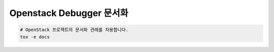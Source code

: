 =================================
  Openstack Debugger 문서화
=================================

.. code-block:: shell

   # OpenStack 프로젝트의 문서화 관례를 차용합니다.
   tox -e docs
